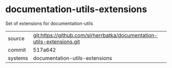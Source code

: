 * documentation-utils-extensions

Set of extensions for documentation-utils

|---------+-------------------------------------------|
| source  | git:https://github.com/sirherrbatka/documentation-utils-extensions.git   |
| commit  | 517a642  |
| systems | documentation-utils-extensions |
|---------+-------------------------------------------|

